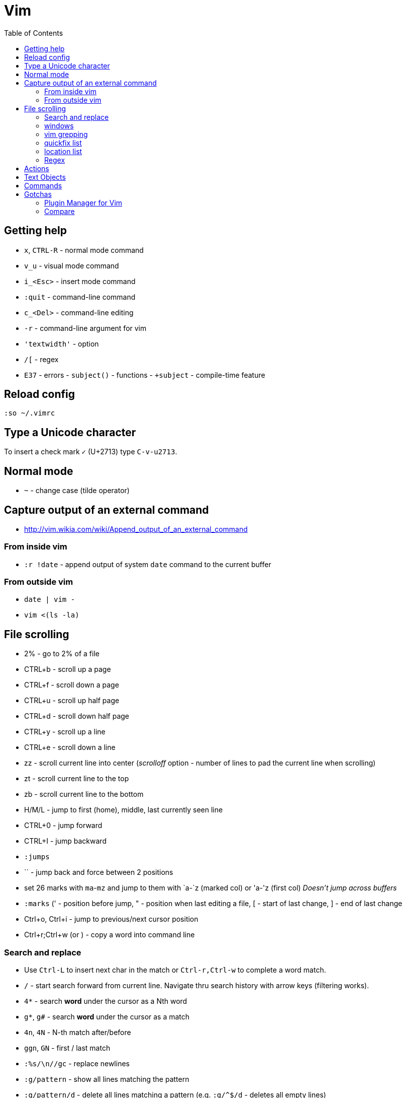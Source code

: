 = Vim
:toc:
:toc-placement!:

toc::[]

[[getting-help]]
Getting help
------------

* `x`, `CTRL-R` - normal mode command
* `v_u` - visual mode command
* `i_<Esc>` - insert mode command
* `:quit` - command-line command
* `c_<Del>` - command-line editing
* `-r` - command-line argument for vim
* `'textwidth'` - option
* `/[` - regex
* `E37` - errors - `subject()` - functions - `+subject` - compile-time
feature


[[reload-config]]
Reload config
-------------

`:so ~/.vimrc`

[[insert-unicode-char]]
Type a Unicode character
------------------------

To insert a check mark `✓` (U+2713) type `C-v-u2713`.

[[normal-mode]]
Normal mode
-----------

* `~` - change case (tilde operator)

[[capture-output-of-an-external-command]]
Capture output of an external command
-------------------------------------

* http://vim.wikia.com/wiki/Append_output_of_an_external_command

[[from-inside-vim]]
From inside vim
~~~~~~~~~~~~~~~

* `:r !date` - append output of system `date` command to the current
buffer

[[from-outside-vim]]
From outside vim
~~~~~~~~~~~~~~~~

* `date | vim -`
* `vim <(ls -la)`

[[file-scrolling]]
File scrolling
--------------

* 2% - go to 2% of a file
* CTRL+b - scroll up a page
* CTRL+f - scroll down a page
* CTRL+u - scroll up half page
* CTRL+d - scroll down half page
* CTRL+y - scroll up a line
* CTRL+e - scroll down a line
* zz - scroll current line into center (__scrolloff__ option - number of
lines to pad the current line when scrolling)
* zt - scroll current line to the top
* zb - scroll current line to the bottom
* H/M/L - jump to first (home), middle, last currently seen line
* CTRL+0 - jump forward
* CTRL+I - jump backward
* `:jumps`
* `` - jump back and force between 2 positions
* set 26 marks with `ma`-`mz` and jump to them with `a-`z (marked col)
or 'a-'z (first col) _Doesn't jump across buffers_
* `:marks` (' - position before jump, " - position when last editing a
file, [ - start of last change, ] - end of last change
* Ctrl+o, Ctrl+i - jump to previous/next cursor position
* Ctrl+r;Ctrl+w (or ) - copy a word into command line

[[search-and-replace]]
Search and replace
~~~~~~~~~~~~~~~~~~

* Use `Ctrl-L` to insert next char in the match or `Ctrl-r,Ctrl-w` to
complete a word match.
* `/` - start search forward from current line. Navigate thru search
history with arrow keys (filtering works).
* `4*` - search *word* under the cursor as a Nth word
* `g*`, `g#` - search *word* under the cursor as a match
* `4n`, `4N` - N-th match after/before
* `ggn`, `GN` - first / last match
* `:%s/\n//gc` - replace newlines
* `:g/pattern` - show all lines matching the pattern
* `:g/pattern/d` - delete all lines matching a pattern (e.g. `:g/^$/d` -
deletes all empty lines)
* `:g/pattern/command` - execute a command on lines which match a regex
* `/pattern/e` - search-offset - position the cursor at the end of the
match
* `/\%d65`, `/\%x41`, `/\%u2013`, `/\%d8211` - Searching for chars by
their code value.
* `/the\C`, `/the\c` - force pattern case-(in)sensitivity

[[windows]]
windows
~~~~~~~

* `C-W` - switch between windows
* `C-W-=` - make all windows the same size
* `n-C-W-+`, `n-C-W--` - change window height, `:res +10` - same thing
* `:vertical resize +10` - change window width
* `C-W-{i,j,h,l}` - switch windows
* https://technotales.wordpress.com/2010/04/29/vim-splits-a-guide-to-doing-exactly-what-you-want/

[[vim-grepping]]
vim grepping
~~~~~~~~~~~~

* http://vim.wikia.com/wiki/Find_in_files_within_Vim
* `:grep` - populates quickfix list
* `:vimgrep` - populates quickfix list
* `:lgrep` - populates location list
* `:lvimgrep` - populates location list

[[quickfix-list]]
quickfix list
~~~~~~~~~~~~~

* `:copen` - open quickfix list
* `:cn` - go to next location in the list
* `:cp` - go to previous location in the list
* `:cclose` - close the quickfix window
* `CTRL-W K` - move quickfix window to the top

[[location-list]]
location list
~~~~~~~~~~~~~

[[regex]]
Regex
~~~~~

* `\<` - beginning of word
* `\>` - end of word
* `*` - greedy match, `\{-}` - non-greedy match
* `^` - start of line
* `$` - end of line
* `.` - any char

[[actions]]
Actions
-------

* J
* d-motion, dd
* c-motion, cc
* r-motion
* 4p
* y-motion, yy
* "__y, "__yy - yank to clipboard (only works in versions of vim that
include clipboard support)
* "*p - paste from clipboard
* u,U,CTRL-r - undoing
* R - replace mode
* ZZ,w,q<!>,e<!> - working with buffers

[[text-objects]]
Text Objects
------------

* aw - a word
* iw - inner word
* as - a sentence
* is - inner sentence

[[commands]]
Commands
--------

* `:` - navigate thru command history

[[gotchas]]
Gotchas
-------

* **Line terminator vs line separator confusion**. Vim automatically
adds a newline at the end of each file it edits. To prevent this
behaviour for file open in binary mode (`vim -b path/to/file`) we should
disable `eol` boolean configuration variable.

[[plugin-manager-for-vim]]
Plugin Manager for Vim
~~~~~~~~~~~~~~~~~~~~~~

* https://github.com/VundleVim/Vundle.vim[Vundle]
* `iskeyword` - defines what a word is
* `!rm %` - remove current file from disk
* `bd` - remove current buffer from memory

[[examples]]
Examples
^^^^^^^^

* `:%s/^\(\s*\)incrementSuspects(\(.\{-}\),.*"\(.*\)");$/\0\r\1table.error("\3", \2);/g`
Find all calls to `incrementSuspects`, remember the indentation, first
and last parameters. Add a new line preserving the indentation with a
call to `table.error` and remembered parameters.

[[gotchas-1]]
Gotchas
^^^^^^^

* Empty search will perform the last search. It works across `/`, `:s`
and `:g`. So you can search with `/` and then substitute with `:s` by
not specifying the search pattern.

[[compare]]
Compare
~~~~~~~

* See differences between the original file and the current buffer.
+
....
:w !diff % -
....

[[commands---range-substitutepatternstringcgii---gsd-delete-lines-from-65-to-126-if-cursor-is-on-line-65---d126g---65126d]]
Commands - `:range s[ubstitute]/pattern/string/cgiI` - `:g/^\s*$/d` ##
Delete lines from 65 to 126 if cursor is on line 65 - `d126G` -
`65,126d`
------------------------------------------------------------------------------------------------------------------------------------------------

* `:.,126d`
* `:,126d`

[[buffers]]
Buffers
~~~~~~~

* `:ls` or `:ls!` - list in memory buffers (`:buffers`)
* `:f` - see info about current buffer
* `:b2` - swith to second buffer
* `:b MyCl` - switch to `MyClass` file (any part of file name can match
with stronger preference for the matches from the beginning). Tab can be
used to autocomplete and to cycle thru matching names. Use Ctrl+D to
list all matching names at once.
* `:b#` - switch to previous buffer
* `:e path/to/file` - create a buffer with associated file path (if file
exists then read from it)
* `:e` - reload the current file if it was changed on disk
* `:q` - quit vim
* `:w` - save changes (`ZZ` is equal to `:wq`)
* `:w !sudo tee %` - save file requiring root priveleges
* `:saveas 'filepath'` - clone buffer and save it to a different
filepath
* `:bufdo %s/pattern/replace/ge | update` - search and replace in all
open buffers.
* http://vim.wikia.com/wiki/Easier_buffer_switching
* `vim $(find ...)` - open multiple files

[[argument-list]]
Argument list
~~~~~~~~~~~~~

* `:args **` - open all files in cwd recursively (including directory
files)
* `:arglocal`, `argc()`, `argv()`

[[copypasting-from-system-clipboard]]
Copypasting from system clipboard
~~~~~~~~~~~~~~~~~~~~~~~~~~~~~~~~~

* `:set paste`

[[vim-configuration]]
Vim configuration
-----------------

* `:scriptnames`

[[mapping]]
Mapping
-------

* `:map` - list current mappings

[[management]]
Management
----------

* `:options`
* `:help local-additions`

[[snippets]]
Snippets
--------

* http://www.vim.org/scripts/script.php?script_id=1318[snippetsEmu vim
plugin]
* http://www.vim.org/scripts/script.php?script_id=2540[snipMate vim
plugin]
* http://stackoverflow.com/questions/15334/how-to-create-short-snippets-in-vim
* https://github.com/scrooloose/snipmate-snippets
* http://www.ibm.com/developerworks/library/l-vim-script-1/
* http://stackoverflow.com/questions/14954095/adding-vim-snippets
* https://github.com/honza/vim-snippets

Michael Sanders - http://www.vim.org/account/profile.php?user_id=16544 -
https://github.com/msanders/snipmate.vim

* https://github.com/jarijokinen/snipmate.vim (Fork with toUpperCase
Functionality)

[[autocompletion]]
Autocompletion
--------------

* http://stackoverflow.com/questions/5169638/autocompletion-in-vim
* http://stackoverflow.com/questions/1115876/autocompletion-in-vim
* http://stackoverflow.com/questions/5432884/vim-auto-complete-java
* https://www.reddit.com/r/vim/comments/3xlalp/java_auto_complete_in_vim/

[[builtin]]
Builtin
~~~~~~~

Works in Insert Mode - `<C-n>`

[[visual-mode]]
Visual mode
-----------

* v - char visual mode (o - jump to other side of selection)
* V - line visual mode
* CTRL-v - col visual mode (O - jump to additional 2 corners)

[[insert-mode]]
Insert Mode
-----------

* i,I,a,A,o,O - enter mode
*  or - leave mode

[[basic-commands]]
Basic commands
--------------

* `d` - delete
* `J` - join lines
* `y` - yank
* `yy` - yank line

[[shortcuts]]
Shortcuts
---------

* `C` = `c$`
* `s` = `cl`
* `S` = `^C`
* `I` = `^i`
* `A` = `$a`
* `o` = `A<CR>`
* `O` = `ko`
* `x` = `dl`
* `c<mov>` = `d<mov>i`
* `dd` = `S<ESC>J`

[[movement]]
Movement
--------

* 0 - first char in a line
* w - word start forwards
* b - word start backwards
* e - word end forwards
* ge - word end backwards
* W - white-space separated word start forwards
* B - white-space separated word start backwards
* E - white-space separated word end forwards
* gE - white-space separated word end backwards
* % - move to matching (),[],\{} or _matchpairs_ option (or find first
in a line)
* gg, 2G, G - jump to first, 2, last line
* matchpairs

[[repetitions]]
Repetitions
-----------

* `.` - repeat change
* `u` - undo
* `@:` - repeat Ex Command
* `&` - repeat substitute command
* `n` or `N` - repeat previous pattern search (`/`, `?`, `*`)
* `;` or `,` - repeat previous character search (`f`, `t`, `F`, `T`)
* `@x` - repeat macro (`qx{changes}q`)

[[indentation]]
Indentation
-----------

* `>` and `<` commands
* `>G` - increase indent from current line to end of file
* `gg=G` - reformat/reindent text
* `:args src/main/java/**/*.java | argdo execute "normal gg=G" | update`
- reindent
* Put `filetype plugin indent on` into `~/.vimrc` - enable java
indentation

[[line-terminators]]
Line Terminators
----------------

* http://stackoverflow.com/questions/5843495/what-does-m-character-mean-in-vim
* `:args src/main/java/**/*.java | argdo set ff=unix | update` - convert
all line terminators to unix (LF)

[[trailing-whitespace]]
Trailing whitespace
-------------------

* `:args src/main/java/**/*.java | argdo :%s/\s\+$//g | update` - remove
all trailing whitespace

[[syntax-highlighting]]
Syntax highlighting
-------------------

* `:syntax on`
* https://github.com/endel/vim-github-colorscheme
* http://superuser.com/questions/627636/better-syntax-highlighting-for-java-in-vim
* https://github.com/dragfire/Improved-Syntax-Highlighting-Vim
* https://github.com/github/linguist (works only on git repositories)
* https://github.com/bpdp/vim-java
* https://github.com/sentientmachine/erics_vim_syntax_and_color_highlighting[Erics
Vim syntax and color highlighting]

[[plugins]]
Plugins
-------

* https://github.com/gabrielelana/vim-markdown

[[folks]]
Folks
-----

* https://github.com/tpope

[[pathogen-by-tim-pope]]
https://github.com/tpope/vim-pathogen[Pathogen by Tim Pope]
-----------------------------------------------------------

* http://tammersaleh.com/posts/the-modern-vim-config-with-pathogen/[Modern
Vim config with Pathogen by Tammer Saleh]
* https://lauris.github.io/vim/2014/08/21/scala-in-vim/[Scala in Vim by
Lauris Dzilums]
* http://www.mattjmorrison.com/today-i-learned/2014/10/03/learned.html
* http://www.mattjmorrison.com/today-i-learned/2014/10/15/learned.html
